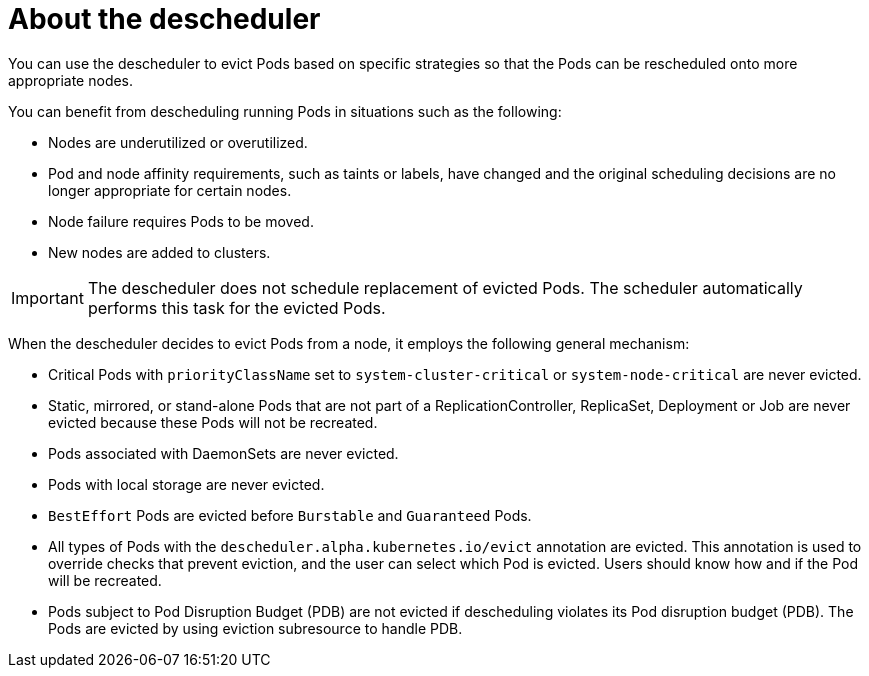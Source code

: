 // Module included in the following assemblies:
//
// * nodes/scheduling/nodes-descheduler.adoc

[id="nodes-descheduler-about_{context}"]
= About the descheduler

You can use the descheduler to evict Pods based on specific strategies so that the Pods can be rescheduled onto more appropriate nodes.

You can benefit from descheduling running Pods in situations such as the following:

* Nodes are underutilized or overutilized.
* Pod and node affinity requirements, such as taints or labels, have changed and the original scheduling decisions are no longer appropriate for certain nodes.
* Node failure requires Pods to be moved.
* New nodes are added to clusters.

[IMPORTANT]
====
The descheduler does not schedule replacement of evicted Pods. The scheduler automatically performs this task for the evicted Pods.
====

When the descheduler decides to evict Pods from a node, it employs the following general mechanism:

* Critical Pods with `priorityClassName` set to `system-cluster-critical` or `system-node-critical` are never evicted.
* Static, mirrored, or stand-alone Pods that are not part of a ReplicationController, ReplicaSet, Deployment or Job are never evicted because these Pods will not be recreated.
* Pods associated with DaemonSets are never evicted.
* Pods with local storage are never evicted.
* `BestEffort` Pods are evicted before `Burstable` and `Guaranteed` Pods.
* All types of Pods with the `descheduler.alpha.kubernetes.io/evict` annotation are evicted. This annotation is used to override checks that prevent eviction, and the user can select which Pod is evicted. Users should know how and if the Pod will be recreated.
* Pods subject to Pod Disruption Budget (PDB) are not evicted if descheduling violates its Pod disruption budget (PDB). The Pods are evicted by using eviction subresource to handle PDB.
